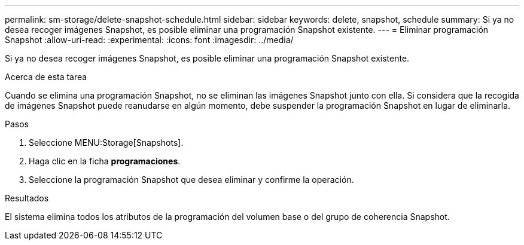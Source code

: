 ---
permalink: sm-storage/delete-snapshot-schedule.html 
sidebar: sidebar 
keywords: delete, snapshot, schedule 
summary: Si ya no desea recoger imágenes Snapshot, es posible eliminar una programación Snapshot existente. 
---
= Eliminar programación Snapshot
:allow-uri-read: 
:experimental: 
:icons: font
:imagesdir: ../media/


[role="lead"]
Si ya no desea recoger imágenes Snapshot, es posible eliminar una programación Snapshot existente.

.Acerca de esta tarea
Cuando se elimina una programación Snapshot, no se eliminan las imágenes Snapshot junto con ella. Si considera que la recogida de imágenes Snapshot puede reanudarse en algún momento, debe suspender la programación Snapshot en lugar de eliminarla.

.Pasos
. Seleccione MENU:Storage[Snapshots].
. Haga clic en la ficha *programaciones*.
. Seleccione la programación Snapshot que desea eliminar y confirme la operación.


.Resultados
El sistema elimina todos los atributos de la programación del volumen base o del grupo de coherencia Snapshot.
